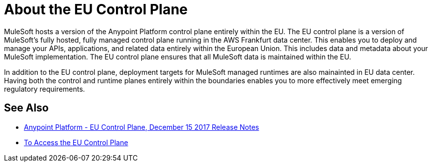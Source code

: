 = About the EU Control Plane

MuleSoft hosts a version of the Anypoint Platform control plane entirely within the EU. The EU control plane is a version of MuleSoft’s fully hosted, fully managed control plane running in the AWS Frankfurt data center. This enables you to deploy and manage your APIs, applications, and related data entirely within the European Union. This includes data and metadata about your MuleSoft implementation. The EU control plane ensures that all MuleSoft data is maintained within the EU.

In addition to the EU control plane, deployment targets for MuleSoft managed runtimes are also mainainted in EU data center. Having both the control and runtime planes entirely within the boundaries enables you to more effectively meet emerging regulatory requirements.

== See Also

* link:/release-notes/anypoint-eu-control-plane[Anypoint Platform - EU Control Plane, December 15 2017 Release Notes]
* link:/eu-control-plane/platform-access-eu[To Access the EU Control Plane]